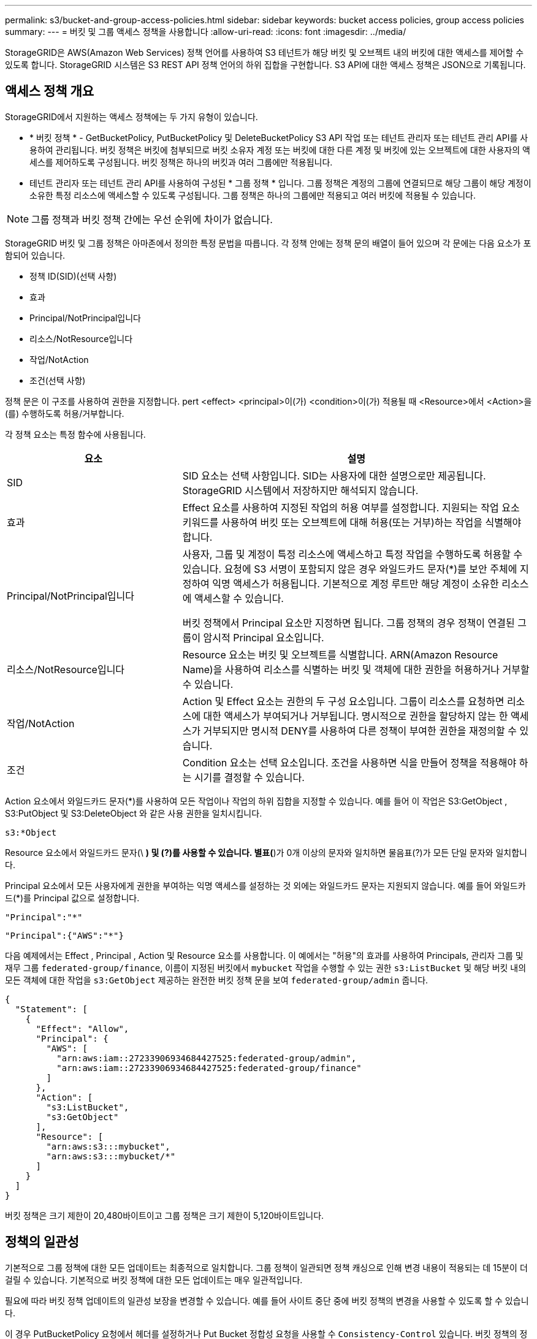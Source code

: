 ---
permalink: s3/bucket-and-group-access-policies.html 
sidebar: sidebar 
keywords: bucket access policies, group access policies 
summary:  
---
= 버킷 및 그룹 액세스 정책을 사용합니다
:allow-uri-read: 
:icons: font
:imagesdir: ../media/


[role="lead"]
StorageGRID은 AWS(Amazon Web Services) 정책 언어를 사용하여 S3 테넌트가 해당 버킷 및 오브젝트 내의 버킷에 대한 액세스를 제어할 수 있도록 합니다. StorageGRID 시스템은 S3 REST API 정책 언어의 하위 집합을 구현합니다. S3 API에 대한 액세스 정책은 JSON으로 기록됩니다.



== 액세스 정책 개요

StorageGRID에서 지원하는 액세스 정책에는 두 가지 유형이 있습니다.

* * 버킷 정책 * - GetBucketPolicy, PutBucketPolicy 및 DeleteBucketPolicy S3 API 작업 또는 테넌트 관리자 또는 테넌트 관리 API를 사용하여 관리됩니다. 버킷 정책은 버킷에 첨부되므로 버킷 소유자 계정 또는 버킷에 대한 다른 계정 및 버킷에 있는 오브젝트에 대한 사용자의 액세스를 제어하도록 구성됩니다. 버킷 정책은 하나의 버킷과 여러 그룹에만 적용됩니다.
* 테넌트 관리자 또는 테넌트 관리 API를 사용하여 구성된 * 그룹 정책 * 입니다. 그룹 정책은 계정의 그룹에 연결되므로 해당 그룹이 해당 계정이 소유한 특정 리소스에 액세스할 수 있도록 구성됩니다. 그룹 정책은 하나의 그룹에만 적용되고 여러 버킷에 적용될 수 있습니다.



NOTE: 그룹 정책과 버킷 정책 간에는 우선 순위에 차이가 없습니다.

StorageGRID 버킷 및 그룹 정책은 아마존에서 정의한 특정 문법을 따릅니다. 각 정책 안에는 정책 문의 배열이 들어 있으며 각 문에는 다음 요소가 포함되어 있습니다.

* 정책 ID(SID)(선택 사항)
* 효과
* Principal/NotPrincipal입니다
* 리소스/NotResource입니다
* 작업/NotAction
* 조건(선택 사항)


정책 문은 이 구조를 사용하여 권한을 지정합니다. pert <effect> <principal>이(가) <condition>이(가) 적용될 때 <Resource>에서 <Action>을(를) 수행하도록 허용/거부합니다.

각 정책 요소는 특정 함수에 사용됩니다.

[cols="1a,2a"]
|===
| 요소 | 설명 


 a| 
SID
 a| 
SID 요소는 선택 사항입니다. SID는 사용자에 대한 설명으로만 제공됩니다. StorageGRID 시스템에서 저장하지만 해석되지 않습니다.



 a| 
효과
 a| 
Effect 요소를 사용하여 지정된 작업의 허용 여부를 설정합니다. 지원되는 작업 요소 키워드를 사용하여 버킷 또는 오브젝트에 대해 허용(또는 거부)하는 작업을 식별해야 합니다.



 a| 
Principal/NotPrincipal입니다
 a| 
사용자, 그룹 및 계정이 특정 리소스에 액세스하고 특정 작업을 수행하도록 허용할 수 있습니다. 요청에 S3 서명이 포함되지 않은 경우 와일드카드 문자(*)를 보안 주체에 지정하여 익명 액세스가 허용됩니다. 기본적으로 계정 루트만 해당 계정이 소유한 리소스에 액세스할 수 있습니다.

버킷 정책에서 Principal 요소만 지정하면 됩니다. 그룹 정책의 경우 정책이 연결된 그룹이 암시적 Principal 요소입니다.



 a| 
리소스/NotResource입니다
 a| 
Resource 요소는 버킷 및 오브젝트를 식별합니다. ARN(Amazon Resource Name)을 사용하여 리소스를 식별하는 버킷 및 객체에 대한 권한을 허용하거나 거부할 수 있습니다.



 a| 
작업/NotAction
 a| 
Action 및 Effect 요소는 권한의 두 구성 요소입니다. 그룹이 리소스를 요청하면 리소스에 대한 액세스가 부여되거나 거부됩니다. 명시적으로 권한을 할당하지 않는 한 액세스가 거부되지만 명시적 DENY를 사용하여 다른 정책이 부여한 권한을 재정의할 수 있습니다.



 a| 
조건
 a| 
Condition 요소는 선택 요소입니다. 조건을 사용하면 식을 만들어 정책을 적용해야 하는 시기를 결정할 수 있습니다.

|===
Action 요소에서 와일드카드 문자(*)를 사용하여 모든 작업이나 작업의 하위 집합을 지정할 수 있습니다. 예를 들어 이 작업은 S3:GetObject , S3:PutObject 및 S3:DeleteObject 와 같은 사용 권한을 일치시킵니다.

[listing]
----
s3:*Object
----
Resource 요소에서 와일드카드 문자(\ *) 및 (?)를 사용할 수 있습니다. 별표(*)가 0개 이상의 문자와 일치하면 물음표(?)가 모든 단일 문자와 일치합니다.

Principal 요소에서 모든 사용자에게 권한을 부여하는 익명 액세스를 설정하는 것 외에는 와일드카드 문자는 지원되지 않습니다. 예를 들어 와일드카드(*)를 Principal 값으로 설정합니다.

[listing]
----
"Principal":"*"
----
[listing]
----
"Principal":{"AWS":"*"}
----
다음 예제에서는 Effect , Principal , Action 및 Resource 요소를 사용합니다. 이 예에서는 "허용"의 효과를 사용하여 Principals, 관리자 그룹 및 재무 그룹 `federated-group/finance`, 이름이 지정된 버킷에서 `mybucket` 작업을 수행할 수 있는 권한 `s3:ListBucket` 및 해당 버킷 내의 모든 객체에 대한 작업을 `s3:GetObject` 제공하는 완전한 버킷 정책 문을 보여 `federated-group/admin` 줍니다.

[listing]
----
{
  "Statement": [
    {
      "Effect": "Allow",
      "Principal": {
        "AWS": [
          "arn:aws:iam::27233906934684427525:federated-group/admin",
          "arn:aws:iam::27233906934684427525:federated-group/finance"
        ]
      },
      "Action": [
        "s3:ListBucket",
        "s3:GetObject"
      ],
      "Resource": [
        "arn:aws:s3:::mybucket",
        "arn:aws:s3:::mybucket/*"
      ]
    }
  ]
}
----
버킷 정책은 크기 제한이 20,480바이트이고 그룹 정책은 크기 제한이 5,120바이트입니다.



== 정책의 일관성

기본적으로 그룹 정책에 대한 모든 업데이트는 최종적으로 일치합니다. 그룹 정책이 일관되면 정책 캐싱으로 인해 변경 내용이 적용되는 데 15분이 더 걸릴 수 있습니다. 기본적으로 버킷 정책에 대한 모든 업데이트는 매우 일관적입니다.

필요에 따라 버킷 정책 업데이트의 일관성 보장을 변경할 수 있습니다. 예를 들어 사이트 중단 중에 버킷 정책의 변경을 사용할 수 있도록 할 수 있습니다.

이 경우 PutBucketPolicy 요청에서 헤더를 설정하거나 Put Bucket 정합성 요청을 사용할 수 `Consistency-Control` 있습니다. 버킷 정책의 정합성이 보장되면 정책 캐싱으로 인해 변경 내용이 적용되는 데 8초 더 걸릴 수 있습니다.


NOTE: 일시적 상황을 해결하기 위해 일관성을 다른 값으로 설정한 경우 작업을 마치면 버킷 수준 설정을 원래 값으로 다시 설정해야 합니다. 그렇지 않으면 이후의 모든 버킷 요청에 수정된 설정이 사용됩니다.



== 정책 설명에 ARN을 사용합니다

정책 문에서 ARN은 Principal 및 Resource 요소에서 사용됩니다.

* 이 구문을 사용하여 S3 리소스 ARN을 지정합니다.
+
[listing]
----
arn:aws:s3:::bucket-name
arn:aws:s3:::bucket-name/object_key
----
* 이 구문을 사용하여 ID 리소스 ARN(사용자 및 그룹)을 지정합니다.
+
[listing]
----
arn:aws:iam::account_id:root
arn:aws:iam::account_id:user/user_name
arn:aws:iam::account_id:group/group_name
arn:aws:iam::account_id:federated-user/user_name
arn:aws:iam::account_id:federated-group/group_name
----


기타 고려 사항:

* 별표(*)를 와일드카드로 사용하여 개체 키 안에 0개 이상의 문자를 일치시킬 수 있습니다.
* 개체 키에 지정할 수 있는 국제 문자는 JSON UTF-8 또는 JSON\u 이스케이프 시퀀스를 사용하여 인코딩해야 합니다. 퍼센트 인코딩은 지원되지 않습니다.
+
https://www.ietf.org/rfc/rfc2141.txt["RFC 2141 URN 구문"^]

+
PutBucketPolicy 작업에 대한 HTTP 요청 본문은 charset=UTF-8로 인코딩되어야 합니다.





== 정책에서 리소스를 지정합니다

정책 문에서 Resource 요소를 사용하여 사용 권한이 허용되거나 거부되는 버킷 또는 개체를 지정할 수 있습니다.

* 각 정책 문에는 Resource 요소가 필요합니다. 정책에서 리소스는 요소로 표시되거나 `NotResource` 제외를 위해 요소로 `Resource` 표시됩니다.
* S3 리소스 ARN을 사용하여 리소스를 지정합니다. 예를 들면 다음과 같습니다.
+
[listing]
----
"Resource": "arn:aws:s3:::mybucket/*"
----
* 개체 키 내에서 정책 변수를 사용할 수도 있습니다. 예를 들면 다음과 같습니다.
+
[listing]
----
"Resource": "arn:aws:s3:::mybucket/home/${aws:username}/*"
----
* 리소스 값은 그룹 정책이 생성될 때 아직 존재하지 않는 버킷을 지정할 수 있습니다.




== 정책에 보안 주체를 지정합니다

Principal 요소를 사용하여 policy 문에 의해 리소스에 대한 액세스가 허용/거부된 사용자, 그룹 또는 테넌트 계정을 식별합니다.

* 버킷 정책의 각 정책 선언에는 Principal 요소가 포함되어야 합니다. 그룹 정책의 정책 설명은 그룹이 보안 주체로 인식되기 때문에 Principal 요소가 필요하지 않습니다.
* 정책에서 주체는 "Principal" 또는 "NotPrincipal" 요소로 표시됩니다.
* 계정 기반 ID는 ID 또는 ARN을 사용하여 지정해야 합니다.
+
[listing]
----
"Principal": { "AWS": "account_id"}
"Principal": { "AWS": "identity_arn" }
----
* 이 예에서는 계정 루트 및 계정의 모든 사용자를 포함하는 테넌트 계정 ID 27233906934684427525를 사용합니다.
+
[listing]
----
 "Principal": { "AWS": "27233906934684427525" }
----
* 계정 루트만 지정할 수 있습니다.
+
[listing]
----
"Principal": { "AWS": "arn:aws:iam::27233906934684427525:root" }
----
* 특정 페더레이션 사용자("Alex")를 지정할 수 있습니다.
+
[listing]
----
"Principal": { "AWS": "arn:aws:iam::27233906934684427525:federated-user/Alex" }
----
* 특정 통합 그룹("관리자")을 지정할 수 있습니다.
+
[listing]
----
"Principal": { "AWS": "arn:aws:iam::27233906934684427525:federated-group/Managers"  }
----
* 익명 보안 주체를 지정할 수 있습니다.
+
[listing]
----
"Principal": "*"
----
* 모호함을 방지하려면 사용자 이름 대신 사용자 UUID를 사용할 수 있습니다.
+
[listing]
----
arn:aws:iam::27233906934684427525:user-uuid/de305d54-75b4-431b-adb2-eb6b9e546013
----
+
예를 들어 Alex가 조직을 떠나고 사용자 이름이 삭제된다고 가정해 `Alex` 보겠습니다. 새 Alex가 조직에 합류하여 동일한 사용자 이름이 할당된 경우 `Alex` 새 사용자는 원래 사용자에게 부여된 권한을 의도치 않게 상속할 수 있습니다.

* Principal 값은 버킷 정책이 생성될 때 아직 존재하지 않는 그룹/사용자 이름을 지정할 수 있습니다.




== 정책에서 사용 권한을 지정합니다

정책에서 Action 요소는 리소스에 대한 권한을 허용/거부하는 데 사용됩니다. 정책에서 지정할 수 있는 사용 권한 집합이 있으며, 이러한 권한은 "작업" 또는 "NotAction" 요소로 표시됩니다. 각 요소는 특정 S3 REST API 작업에 매핑됩니다.

이 표에는 버킷에 적용되는 사용 권한과 객체에 적용되는 사용 권한이 나열되어 있습니다.


NOTE: 이제 Amazon S3는 PutBucketReplication 및 DeleteBucketReplication 작업 모두에 대해 S3:PutReplicationConfiguration 권한을 사용합니다. StorageGRID는 원래 Amazon S3 사양과 일치하는 각 작업에 대해 별도의 권한을 사용합니다.


NOTE: 기존 값을 덮어쓰는 데 PUT을 사용할 때 삭제가 수행됩니다.



=== 버킷에 적용되는 권한

[cols="2a,2a,1a"]
|===
| 권한 | S3 REST API 작업 | StorageGRID 사용자 지정 


 a| 
S3:생성 버킷
 a| 
CreateBucket
 a| 
예.

* 참고 *: 그룹 정책에만 사용합니다.



 a| 
S3:삭제 버킷
 a| 
삭제 버킷
 a| 



 a| 
S3:DeleteBucketMetadataNotification
 a| 
버킷 메타데이터 알림 구성을 삭제합니다
 a| 
예



 a| 
S3:삭제 BucketPolicy
 a| 
DeleteBuckketPolicy를 참조하십시오
 a| 



 a| 
S3:DeleteReplicationConfiguration
 a| 
DeleteBuckReplication 을 참조하십시오
 a| 
예, 삽입 및 삭제 권한을 구분합니다



 a| 
S3:GetBuckketAcl
 a| 
GetBuckketAcl
 a| 



 a| 
S3:GetBucketCompliance
 a| 
버킷 규정 준수 가져오기(더 이상 사용되지 않음)
 a| 
예



 a| 
S3:GetBuckketConsistency
 a| 
버킷 일관성 확보
 a| 
예



 a| 
S3:GetBuckketCORS
 a| 
GetBuckketCors 를 참조하십시오
 a| 



 a| 
S3:GetEncryptionConfiguration
 a| 
GetBuckketEncryption을 참조하십시오
 a| 



 a| 
S3:GetBucketLastAccessTime
 a| 
버킷 최종 액세스 시간 가져오기
 a| 
예



 a| 
S3:GetBucketLocation
 a| 
GetBucketLocation 을 참조하십시오
 a| 



 a| 
S3:GetBuckMetadataNotification 을 참조하십시오
 a| 
Bucket 메타데이터 알림 구성 가져오기
 a| 
예



 a| 
S3:GetBucketNotification 을 참조하십시오
 a| 
GetBuckNotificationConfiguration 을 참조하십시오
 a| 



 a| 
S3:GetBuckketObjectLockConfiguration
 a| 
GetObjectLockConfiguration 을 참조하십시오
 a| 



 a| 
S3:GetBuckketPolicy를 참조하십시오
 a| 
GetBuckketPolicy를 참조하십시오
 a| 



 a| 
S3:GetBucketTagging
 a| 
GetBucketTagging
 a| 



 a| 
S3:GetBucketVersioning
 a| 
GetBuckketVersioning 을 참조하십시오
 a| 



 a| 
S3:GetLifecycleConfiguration
 a| 
GetBuckLifecycleConfiguration 을 참조하십시오
 a| 



 a| 
S3:GetReplicationConfiguration
 a| 
GetBucketReplication 을 참조하십시오
 a| 



 a| 
S3:ListAllMyBucket
 a| 
* ListBucket
* 스토리지 사용량을 가져옵니다

 a| 
예, 스토리지 사용량 가져오기.

* 참고 *: 그룹 정책에만 사용합니다.



 a| 
S3:목록 버킷
 a| 
* ListObjects 를 선택합니다
* 머리버킷
* RestoreObject 를 선택합니다

 a| 



 a| 
S3:ListBuckketMultipartUploads
 a| 
* ListMultipartUploads 를 참조하십시오
* RestoreObject 를 선택합니다

 a| 



 a| 
S3:목록 BuckketVersions
 a| 
버킷 버전 가져오기
 a| 



 a| 
S3: PutBucketCompliance
 a| 
버킷 규정 준수(폐기됨)
 a| 
예



 a| 
S3: PutBucketConsistency
 a| 
버킷 일관성을 유지합니다
 a| 
예



 a| 
S3: PutBucketCORS
 a| 
* DeleteBucketCors †
* BuckketCors의

 a| 



 a| 
S3:PutEncryptionConfiguration
 a| 
* DeleteBucketEncryption
* PutBucketEncryption을 참조하십시오

 a| 



 a| 
S3:PutBucketLastAccessTime
 a| 
버킷 최종 접근 시간
 a| 
예



 a| 
S3:PutBucketMetadataNotification
 a| 
Put Bucket 메타데이터 알림 구성
 a| 
예



 a| 
S3: PutBucketNotification
 a| 
PutBucketNotificationConfiguration을 참조하십시오
 a| 



 a| 
S3:PutBucketObjectLockConfiguration
 a| 
* 요청 헤더가 있는 CreateBucket `x-amz-bucket-object-lock-enabled: true`(S3:CreateBucket 권한도 필요)
* PutObjectLockConfiguration 을 참조하십시오

 a| 



 a| 
S3: PutBucketPolicy
 a| 
BucketPolicy를 참조하십시오
 a| 



 a| 
S3: PutBucketTagging
 a| 
* DeleteBucketTagging † 를 참조하십시오
* BucketTagging

 a| 



 a| 
S3: PutBucketVersioning
 a| 
PutBucketVersioning을 참조하십시오
 a| 



 a| 
S3: PutLifecycleConfiguration
 a| 
* DeleteBucketLifecycle † 을 참조하십시오
* PutBucketLifecycleConfiguration을 참조하십시오

 a| 



 a| 
S3:PutReplicationConfiguration
 a| 
PutBucketReplication을 참조하십시오
 a| 
예, 삽입 및 삭제 권한을 구분합니다

|===


=== 객체에 적용되는 권한

[cols="2a,2a,1a"]
|===
| 권한 | S3 REST API 작업 | StorageGRID 사용자 지정 


 a| 
S3:중단멀티업로드입니다
 a| 
* AbortMultipartUpload 를 클릭합니다
* RestoreObject 를 선택합니다

 a| 



 a| 
S3:BypassGovernanceRetention
 a| 
* DeleteObject 를 클릭합니다
* DeleteObjects 를 클릭합니다
* PutObjectRetention

 a| 



 a| 
S3:DeleteObject 를 선택합니다
 a| 
* DeleteObject 를 클릭합니다
* DeleteObjects 를 클릭합니다
* RestoreObject 를 선택합니다

 a| 



 a| 
S3:삭제 ObjectTagging
 a| 
DeleteObjectTagging 을 선택합니다
 a| 



 a| 
S3:DeleteObjectVersionTagging
 a| 
DeleteObjectTagging(개체의 특정 버전)
 a| 



 a| 
S3:DeleteObjectVersion
 a| 
DeleteObject(개체의 특정 버전)
 a| 



 a| 
S3:GetObject
 a| 
* GetObject 를 참조하십시오
* HeadObject 를 선택합니다
* RestoreObject 를 선택합니다
* SelectObjectContent 를 선택합니다

 a| 



 a| 
S3:GetObjectAcl
 a| 
GetObjectAcl
 a| 



 a| 
S3:GetObjectLegalHold
 a| 
GetObjectLegalHold 를 참조하십시오
 a| 



 a| 
S3:GetObjectRetention
 a| 
GetObjectRetention을 참조하십시오
 a| 



 a| 
S3:GetObjectTagging
 a| 
GetObjectTagging
 a| 



 a| 
S3:GetObjectVersionTagging
 a| 
GetObjectTagging(개체의 특정 버전)
 a| 



 a| 
S3:GetObjectVersion
 a| 
GetObject(개체의 특정 버전)
 a| 



 a| 
S3:ListMultipartUploadParts(S3:ListMultimpartUploadParts) 를
 a| 
ListParts, RestoreObject 를 참조하십시오
 a| 



 a| 
S3:PutObject
 a| 
* PutObject 를 선택합니다
* CopyObject 를 선택합니다
* RestoreObject 를 선택합니다
* CreateMultptUpload 를 클릭합니다
* CompleteMultipartUpload를 클릭합니다
* 업로드 파트
* 업로드파트 복사

 a| 



 a| 
S3:PutObjectLegalHold
 a| 
PutObjectLegalHold를 선택합니다
 a| 



 a| 
S3:PutObjectRetention
 a| 
PutObjectRetention
 a| 



 a| 
S3:PutObjectTagging
 a| 
PutObjectTagging
 a| 



 a| 
S3:PutObjectVersionTagging
 a| 
PutObjectTagging(개체의 특정 버전)
 a| 



 a| 
S3:PutOverwriteObject
 a| 
* PutObject 를 선택합니다
* CopyObject 를 선택합니다
* PutObjectTagging
* DeleteObjectTagging 을 선택합니다
* CompleteMultipartUpload를 클릭합니다

 a| 
예



 a| 
S3:RestoreObject
 a| 
RestoreObject 를 선택합니다
 a| 

|===


== PutOverwriteObject 권한을 사용합니다

S3:PutOverwriteObject 권한은 개체를 만들거나 업데이트하는 작업에 적용되는 사용자 지정 StorageGRID 권한입니다. 이 사용 권한의 설정에 따라 클라이언트가 개체의 데이터, 사용자 정의 메타데이터 또는 S3 오브젝트 태그 지정을 덮어쓸 수 있는지 여부가 결정됩니다.

이 권한에 사용할 수 있는 설정은 다음과 같습니다.

* * 허용 *: 클라이언트가 개체를 덮어쓸 수 있습니다. 기본 설정입니다.
* * 거부 *: 클라이언트가 개체를 덮어쓸 수 없습니다. Deny 로 설정된 경우 PutOverwriteObject 권한은 다음과 같이 작동합니다.
+
** 기존 객체가 같은 경로에 있는 경우:
+
*** 오브젝트의 데이터, 사용자 정의 메타데이터 또는 S3 오브젝트 태깅을 덮어쓸 수 없습니다.
*** 진행 중인 모든 수집 작업이 취소되고 오류가 반환됩니다.
*** S3 버전 관리를 사용하는 경우 거부 설정을 사용하면 PutObjectTagging 또는 DeleteObjectTagging 작업에서 개체 및 해당 비최신 버전에 대한 TagSet을 수정할 수 없습니다.


** 기존 개체를 찾을 수 없으면 이 권한은 적용되지 않습니다.


* 이 권한이 없으면 Allow가 설정된 것과 효과가 같습니다.



NOTE: 현재 S3 정책이 덮어쓰기를 허용하고 PutOverwriteObject 권한이 Deny 로 설정된 경우 클라이언트는 개체의 데이터, 사용자 정의 메타데이터 또는 개체 태그를 덮어쓸 수 없습니다. 또한 * 클라이언트 수정 방지 * 확인란이 선택된 경우(* 구성 * > * 보안 설정 * > * 네트워크 및 개체 *) 해당 설정은 PutOverwriteObject 권한 설정을 재정의합니다.



== 정책에서 조건을 지정합니다

조건은 정책이 적용되는 시점을 정의합니다. 조건은 연산자 및 키 값 쌍으로 구성됩니다.

조건은 평가에 키 값 쌍을 사용합니다. 조건 요소에는 여러 조건이 포함될 수 있으며 각 조건에는 여러 키 값 쌍이 포함될 수 있습니다. 조건 블럭은 다음 형식을 사용합니다:

[listing, subs="specialcharacters,quotes"]
----
Condition: {
     _condition_type_: {
          _condition_key_: _condition_values_
----
다음 예제에서 IPAddress 조건은 SOURCEIP 조건 키를 사용합니다.

[listing]
----
"Condition": {
    "IpAddress": {
      "aws:SourceIp": "54.240.143.0/24"
		...
},
		...
----


=== 지원되는 조건 연산자

조건 연산자는 다음과 같이 분류됩니다.

* 문자열
* 숫자
* 부울
* IP 주소입니다
* Null 확인


[cols="1a,2a"]
|===
| 조건 연산자 | 설명 


 a| 
StringEquals
 a| 
정확한 일치(대/소문자 구분)를 기반으로 문자열 값과 키를 비교합니다.



 a| 
StringNotEquals
 a| 
키를 부정 일치(대/소문자 구분)를 기반으로 문자열 값과 비교합니다.



 a| 
StringEqualsIgnoreCase 를 참조하십시오
 a| 
정확한 일치를 기준으로 문자열 값과 키를 비교합니다(대/소문자 무시).



 a| 
StringNotEqualsIgnoreCase 를 참조하십시오
 a| 
Negated matching (대소문자 무시)을 기준으로 문자열 값과 키를 비교합니다.



 a| 
StringLike 를 선택합니다
 a| 
정확한 일치(대/소문자 구분)를 기반으로 문자열 값과 키를 비교합니다. 및? 와일드카드 문자를 포함할 수 있습니다.



 a| 
StringNotLike 를 참조하십시오
 a| 
키를 부정 일치(대/소문자 구분)를 기반으로 문자열 값과 비교합니다. 및? 와일드카드 문자를 포함할 수 있습니다.



 a| 
NumericEquals
 a| 
정확한 일치를 기준으로 키를 숫자 값과 비교합니다.



 a| 
NumericNotEquals
 a| 
키를 부정 일치를 기준으로 숫자 값과 비교합니다.



 a| 
NumericGreaterThan
 a| 
"보다 큼" 일치를 기준으로 키를 숫자 값과 비교합니다.



 a| 
NumericGreaterThanEquals
 a| 
"보다 크거나 같음" 일치를 기준으로 키를 숫자 값과 비교합니다.



 a| 
NumericLessThan
 a| 
"보다 작음" 일치를 기준으로 키를 숫자 값과 비교합니다.



 a| 
NumericLessThanEquals
 a| 
"보다 작거나 같음" 일치를 기준으로 키를 숫자 값과 비교합니다.



 a| 
불입니다
 a| 
"true 또는 false" 일치를 기준으로 키를 부울 값과 비교합니다.



 a| 
IP 주소
 a| 
키를 IP 주소 또는 IP 주소 범위와 비교합니다.



 a| 
NotIpAddress 를 참조하십시오
 a| 
부정 일치를 기준으로 IP 주소 또는 IP 주소 범위와 키를 비교합니다.



 a| 
null입니다
 a| 
현재 요청 컨텍스트에 조건 키가 있는지 확인합니다.

|===


=== 지원되는 조건 키

[cols="1a,1a,2a"]
|===
| 상태 키 | 작업 | 설명 


 a| 
AWS: SOURCEIP
 a| 
IP 연산자
 a| 
요청이 전송된 IP 주소와 비교합니다. 버킷 또는 오브젝트 작업에 사용할 수 있습니다.

* 참고: * S3 요청이 관리 노드 및 게이트웨이 노드의 로드 밸런서 서비스를 통해 전송된 경우 로드 밸런서 서비스의 IP 주소 업스트림과 비교됩니다.

* 참고 *: 타사, 비투명 로드 밸런서가 사용되는 경우 이 로드 밸런서의 IP 주소와 비교합니다.  `X-Forwarded-For`헤더의 유효성을 확인할 수 없으므로 헤더는 무시됩니다.



 a| 
AWS: 사용자 이름
 a| 
리소스/ID입니다
 a| 
요청이 전송된 보낸 사람의 사용자 이름과 비교합니다. 버킷 또는 오브젝트 작업에 사용할 수 있습니다.



 a| 
S3: 구분 기호
 a| 
S3:ListBucket 및

S3: ListBuckketVersions 권한
 a| 
는 ListObjects 또는 ListObjectVersions 요청에 지정된 구분 기호 매개 변수와 비교됩니다.



 a| 
S3: ExistingObjectTag/<tag-key>
 a| 
S3:삭제 ObjectTagging

S3:DeleteObjectVersionTagging

S3:GetObject

S3:GetObjectAcl

3: GetObjectTagging

S3:GetObjectVersion

S3:GetObjectVersionAcl

S3:GetObjectVersionTagging

S3: PutObjectAcl

S3:PutObjectTagging

S3: PutObjectVersionAcl

S3:PutObjectVersionTagging
 a| 
기존 개체에 특정 태그 키와 값이 있어야 합니다.



 a| 
S3: 최대 키
 a| 
S3:ListBucket 및

S3: ListBuckketVersions 권한
 a| 
는 ListObjects 또는 ListObjectVersions 요청에 지정된 max-keys 매개 변수와 비교됩니다.



 a| 
S3: 오브젝트 잠금 장치 - 남은 보존 기간(일)
 a| 
S3:PutObject
 a| 
요청 헤더에 지정되거나 버킷 기본 보존 기간에서 계산된 유지 종료 날짜와 비교하여 `x-amz-object-lock-retain-until-date` 이러한 값이 다음 요청에 대해 허용되는 범위 내에 있는지 확인합니다.

* PutObject 를 선택합니다
* CopyObject 를 선택합니다
* CreateMultptUpload 를 클릭합니다




 a| 
S3: 오브젝트 잠금 장치 - 남은 보존 기간(일)
 a| 
S3:PutObjectRetention
 a| 
PutObjectRetention 요청에 지정된 유지 종료 날짜와 비교하여 허용 범위 내에 있는지 확인합니다.



 a| 
S3: 접두어
 a| 
S3:ListBucket 및

S3: ListBuckketVersions 권한
 a| 
는 ListObjects 또는 ListObjectVersions 요청에 지정된 접두사 매개 변수와 비교됩니다.



 a| 
S3: RequestObjectTag/<tag-key>
 a| 
S3:PutObject

S3:PutObjectTagging

S3:PutObjectVersionTagging
 a| 
개체 요청에 태그가 포함된 경우 특정 태그 키와 값이 필요합니다.

|===


== 정책에 변수를 지정합니다

정책의 변수를 사용하여 사용 가능한 정책 정보를 채울 수 있습니다. 요소의 문자열 비교와 요소에 `Condition` 정책 변수를 사용할 수 `Resource` 있습니다.

이 예제에서 변수는 `${aws:username}` Resource 요소의 일부입니다.

[listing]
----
"Resource": "arn:aws:s3:::bucket-name/home/${aws:username}/*"
----
이 예제에서 변수는 `${aws:username}` 조건 블록의 조건 값의 일부입니다.

[listing]
----
"Condition": {
    "StringLike": {
      "s3:prefix": "${aws:username}/*"
		...
},
		...
----
[cols="1a,2a"]
|===
| 변수 | 설명 


 a| 
`${aws:SourceIp}`
 a| 
SOURCEIP 키를 제공된 변수로 사용합니다.



 a| 
`${aws:username}`
 a| 
제공된 변수로 사용자 이름 키를 사용합니다.



 a| 
`${s3:prefix}`
 a| 
서비스별 prefix key를 제공된 variable 로 사용한다.



 a| 
`${s3:max-keys}`
 a| 
서비스별 최대 키 키를 제공된 변수로 사용합니다.



 a| 
`${*}`
 a| 
특수 문자. 문자를 리터럴 * 문자로 사용합니다.



 a| 
`${?}`
 a| 
특수 문자. 문자를 리터럴? 문자로 사용합니다.



 a| 
`${$}`
 a| 
특수 문자. 문자를 리터럴 $ 문자로 사용합니다.

|===


== 특별한 처리가 필요한 정책을 생성합니다

때로는 정책에 따라 보안이 위험하거나 계정 루트 사용자를 잠그는 등 지속적인 작업에 위험한 사용 권한을 부여할 수 있습니다. StorageGRID S3 REST API 구현은 Amazon보다 정책 검증 중에 덜 제한적이지만 정책 평가 중에도 동일하게 엄격합니다.

[cols="2a,1a,2a,2a"]
|===
| 정책 설명입니다 | 정책 유형입니다 | 아마존 행동 | StorageGRID 동작 


 a| 
루트 계정에 대한 모든 권한을 스스로 거부합니다
 a| 
버킷
 a| 
유효하고 적용되지만 루트 사용자 계정은 모든 S3 버킷 정책 작업에 대한 권한을 보유합니다
 a| 
동일합니다



 a| 
사용자/그룹에 대한 모든 권한을 스스로 거부합니다
 a| 
그룹
 a| 
유효하고 시행되었습니다
 a| 
동일합니다



 a| 
외부 계정 그룹에 모든 권한을 허용합니다
 a| 
버킷
 a| 
주체가 잘못되었습니다
 a| 
유효하지만 모든 S3 버킷 정책 작업에 대한 권한은 정책에서 허용하는 경우 405 메서드 허용되지 않음 오류를 반환합니다



 a| 
외부 계정 루트 또는 사용자에게 모든 권한을 허용합니다
 a| 
버킷
 a| 
유효하지만 모든 S3 버킷 정책 작업에 대한 권한은 정책에서 허용하는 경우 405 메서드 허용되지 않음 오류를 반환합니다
 a| 
동일합니다



 a| 
모든 사용자에게 모든 작업에 대한 사용 권한을 허용합니다
 a| 
버킷
 a| 
유효하지만 모든 S3 버킷 정책 작업에 대한 사용 권한이 외국 계정 루트 및 사용자에 대해 405 메서드 허용 안 됨 오류를 반환합니다
 a| 
동일합니다



 a| 
모든 작업에 대한 모든 사용자의 권한을 거부합니다
 a| 
버킷
 a| 
유효하고 적용되지만 루트 사용자 계정은 모든 S3 버킷 정책 작업에 대한 권한을 보유합니다
 a| 
동일합니다



 a| 
보안 주체는 존재하지 않는 사용자 또는 그룹입니다
 a| 
버킷
 a| 
주체가 잘못되었습니다
 a| 
유효합니다



 a| 
리소스가 존재하지 않는 S3 버킷입니다
 a| 
그룹
 a| 
유효합니다
 a| 
동일합니다



 a| 
보안 주체는 로컬 그룹입니다
 a| 
버킷
 a| 
주체가 잘못되었습니다
 a| 
유효합니다



 a| 
정책은 개체를 넣을 수 있는 비소유자 계정(익명 계정 포함) 권한을 부여합니다.
 a| 
버킷
 a| 
유효합니다. 객체는 생성자 계정이 소유하며 버킷 정책은 적용되지 않습니다. 생성자 계정은 개체 ACL을 사용하여 개체에 대한 액세스 권한을 부여해야 합니다.
 a| 
유효합니다. 오브젝트는 버킷 소유자 계정이 소유합니다. 버킷 정책이 적용됩니다.

|===


== WORM(Write-Once-Read-Many) 보호

WORM(Write-Once-Read-Many) 버킷을 생성하여 데이터, 사용자 정의 오브젝트 메타데이터 및 S3 오브젝트 태깅을 보호할 수 있습니다. 새 객체를 생성하고 기존 컨텐츠를 덮어쓰거나 삭제하지 못하도록 WORM 버킷을 구성합니다. 여기에 설명된 방법 중 하나를 사용합니다.

덮어쓰기가 항상 거부되도록 하려면 다음을 수행할 수 있습니다.

* Grid Manager에서 * 구성 * > * 보안 * > * 보안 설정 * > * 네트워크 및 개체 * 로 이동하여 * 클라이언트 수정 방지 * 확인란을 선택합니다.
* 다음 규칙 및 S3 정책을 적용합니다.
+
** S3 정책에 PutOverwriteObject 거부 작업을 추가합니다.
** DeleteObject 거부 작업을 S3 정책에 추가합니다.
** S3 정책에 PutObject 허용 작업을 추가합니다.





NOTE: S3 정책에서 DeleteObject를 DENY로 설정해도 "30일 후 복사본 제로" 같은 규칙이 있을 때 ILM이 개체를 삭제할 수 없습니다.


NOTE: 이러한 규칙과 정책이 모두 적용되더라도 동시 쓰기를 방지하지 않습니다(상황 A 참조). 순차적 완료된 덮어쓰기를 방지합니다(상황 B 참조).

* 상황 A *: 동시 쓰기(보호 안 됨)

[listing]
----
/mybucket/important.doc
PUT#1 ---> OK
PUT#2 -------> OK
----
* 상황 B *: 순차적 완료된 덮어쓰기(방지됨)

[listing]
----
/mybucket/important.doc
PUT#1 -------> PUT#2 ---X (denied)
----
.관련 정보
* link:how-storagegrid-ilm-rules-manage-objects.html["StorageGRID ILM 규칙이 개체를 관리하는 방법"]
* link:example-bucket-policies.html["버킷 정책의 예"]
* link:example-group-policies.html["그룹 정책의 예"]
* link:../ilm/index.html["ILM을 사용하여 개체를 관리합니다"]
* link:../tenant/index.html["테넌트 계정을 사용합니다"]

